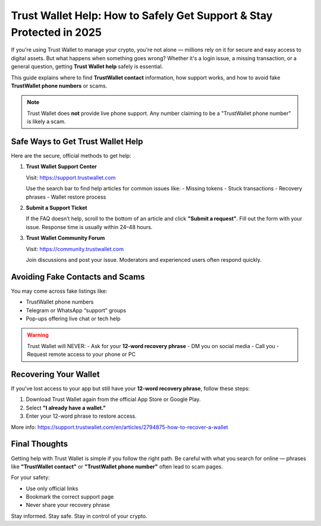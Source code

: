 ##################
Trust Wallet Help: How to Safely Get Support & Stay Protected in 2025
##################

.. meta::
   :msvalidate.01: 

If you're using Trust Wallet to manage your crypto, you're not alone — millions rely on it for secure and easy access to digital assets. But what happens when something goes wrong? Whether it's a login issue, a missing transaction, or a general question, getting **Trust Wallet help** safely is essential.

This guide explains where to find **TrustWallet contact** information, how support works, and how to avoid fake **TrustWallet phone numbers** or scams.

.. note::
   Trust Wallet does **not** provide live phone support. Any number claiming to be a "TrustWallet phone number" is likely a scam.

Safe Ways to Get Trust Wallet Help
-----------------------------------

Here are the secure, official methods to get help:

1. **Trust Wallet Support Center**

   Visit: https://support.trustwallet.com

   Use the search bar to find help articles for common issues like:
   - Missing tokens
   - Stuck transactions
   - Recovery phrases
   - Wallet restore process

2. **Submit a Support Ticket**

   If the FAQ doesn’t help, scroll to the bottom of an article and click **"Submit a request"**. Fill out the form with your issue. Response time is usually within 24–48 hours.

3. **Trust Wallet Community Forum**

   Visit: https://community.trustwallet.com

   Join discussions and post your issue. Moderators and experienced users often respond quickly.

Avoiding Fake Contacts and Scams
---------------------------------

You may come across fake listings like:

- TrustWallet phone numbers
- Telegram or WhatsApp “support” groups
- Pop-ups offering live chat or tech help

.. warning::
   Trust Wallet will NEVER:
   - Ask for your **12-word recovery phrase**
   - DM you on social media
   - Call you
   - Request remote access to your phone or PC

Recovering Your Wallet
-----------------------

If you've lost access to your app but still have your **12-word recovery phrase**, follow these steps:

1. Download Trust Wallet again from the official App Store or Google Play.
2. Select **"I already have a wallet."**
3. Enter your 12-word phrase to restore access.

More info: https://support.trustwallet.com/en/articles/2794875-how-to-recover-a-wallet

Final Thoughts
----------------

Getting help with Trust Wallet is simple if you follow the right path. Be careful with what you search for online — phrases like **"TrustWallet contact"** or **"TrustWallet phone number"** often lead to scam pages.

For your safety:

- Use only official links
- Bookmark the correct support page
- Never share your recovery phrase

Stay informed. Stay safe. Stay in control of your crypto.
